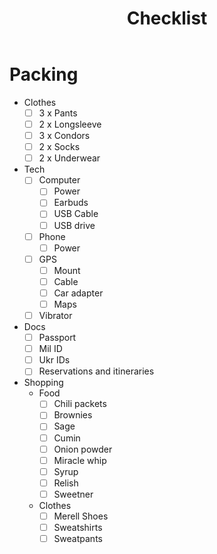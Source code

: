 #+TITLE:Checklist

* Packing
  - Clothes
    - [ ] 3 x Pants
    - [ ] 2 x Longsleeve
    - [ ] 3 x Condors
    - [ ] 2 x Socks
    - [ ] 2 x Underwear

  - Tech
    - [ ] Computer
      - [ ] Power
      - [ ] Earbuds
      - [ ] USB Cable
      - [ ] USB drive

    - [ ] Phone
      - [ ] Power

    - [ ] GPS
      - [ ] Mount
      - [ ] Cable
      - [ ] Car adapter
      - [ ] Maps
        
    - [ ] Vibrator

  - Docs
    - [ ] Passport
    - [ ] Mil ID
    - [ ] Ukr IDs
    - [ ] Reservations and itineraries

  - Shopping
    - Food
      - [ ] Chili packets
      - [ ] Brownies
      - [ ] Sage
      - [ ] Cumin
      - [ ] Onion powder
      - [ ] Miracle whip
      - [ ] Syrup
      - [ ] Relish
      - [ ] Sweetner

    - Clothes
      - [ ] Merell Shoes
      - [ ] Sweatshirts
      - [ ] Sweatpants



